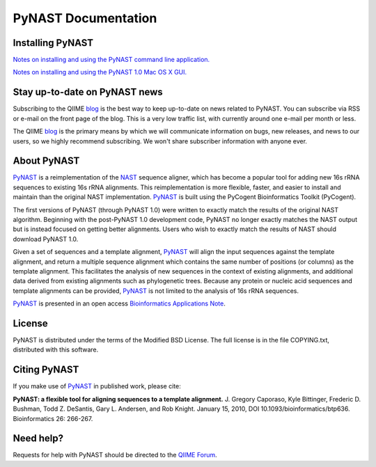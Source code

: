 .. PyNAST documentation master file, created by
   sphinx-quickstart on Mon Jan 25 11:42:17 2010.

====================
PyNAST Documentation
====================

Installing PyNAST
=================
`Notes on installing and using the PyNAST command line application. <install.html>`_

`Notes on installing and using the PyNAST 1.0 Mac OS X GUI. <install_gui.html>`_

Stay up-to-date on PyNAST news
==============================
Subscribing to the QIIME blog_ is the best way to keep up-to-date on news related to PyNAST. You can subscribe via RSS or e-mail on the front page of the blog. This is a very low traffic list, with currently around one e-mail per month or less.

The QIIME blog_ is the primary means by which we will communicate information on bugs, new releases, and news to our users, so we highly recommend subscribing. We won't share subscriber information with anyone ever.

About PyNAST
============
PyNAST_ is a reimplementation of the NAST_ sequence aligner, which has become a popular tool for adding new 16s rRNA sequences to existing 16s rRNA alignments. This reimplementation is more flexible, faster, and easier to install and maintain than the original NAST implementation. PyNAST_ is built using the PyCogent Bioinformatics Toolkit (PyCogent).

The first versions of PyNAST (through PyNAST 1.0) were written to exactly match the results of the original NAST algorithm. Beginning with the post-PyNAST 1.0 development code, PyNAST no longer exactly matches the NAST output but is instead focused on getting better alignments. Users who wish to exactly match the results of NAST should download PyNAST 1.0.

Given a set of sequences and a template alignment, PyNAST_ will align the input sequences against the template alignment, and return a multiple sequence alignment which contains the same number of positions (or columns) as the template alignment. This facilitates the analysis of new sequences in the context of existing alignments, and additional data derived from existing alignments such as phylogenetic trees. Because any protein or nucleic acid sequences and template alignments can be provided, PyNAST_ is not limited to the analysis of 16s rRNA sequences.

PyNAST_ is presented in an open access `Bioinformatics Applications Note <http://bioinformatics.oxfordjournals.org/cgi/content/abstract/btp636>`_.

License
=======

PyNAST is distributed under the terms of the Modified BSD License. The full license is in the file COPYING.txt, distributed with this software.

Citing PyNAST
=============
If you make use of PyNAST_ in published work, please cite:

**PyNAST: a flexible tool for aligning sequences to a template alignment.** J. Gregory Caporaso, Kyle Bittinger, Frederic D. Bushman, Todd Z. DeSantis, Gary L. Andersen, and Rob Knight. January 15, 2010, DOI 10.1093/bioinformatics/btp636. Bioinformatics 26: 266-267.

Need help?
==========
Requests for help with PyNAST should be directed to the `QIIME Forum <http://forum.qiime.org>`_.


.. _PyNAST: http://qiime.org/pynast
.. _blog: http://qiime.wordpress.com
.. _NAST: http://nar.oxfordjournals.org/cgi/content/full/34/suppl_2/W394
